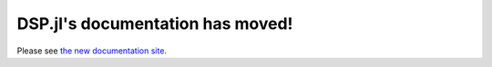 .. DSP.jl documentation master file, created by
   sphinx-quickstart2 on Sun Dec  1 14:23:32 2013.
   You can adapt this file completely to your liking, but it should at least
   contain the root `toctree` directive.

DSP.jl's documentation has moved!
==================================

Please see `the new documentation site
<https://juliadsp.github.io/DSP.jl/latest/contents/>`_.
